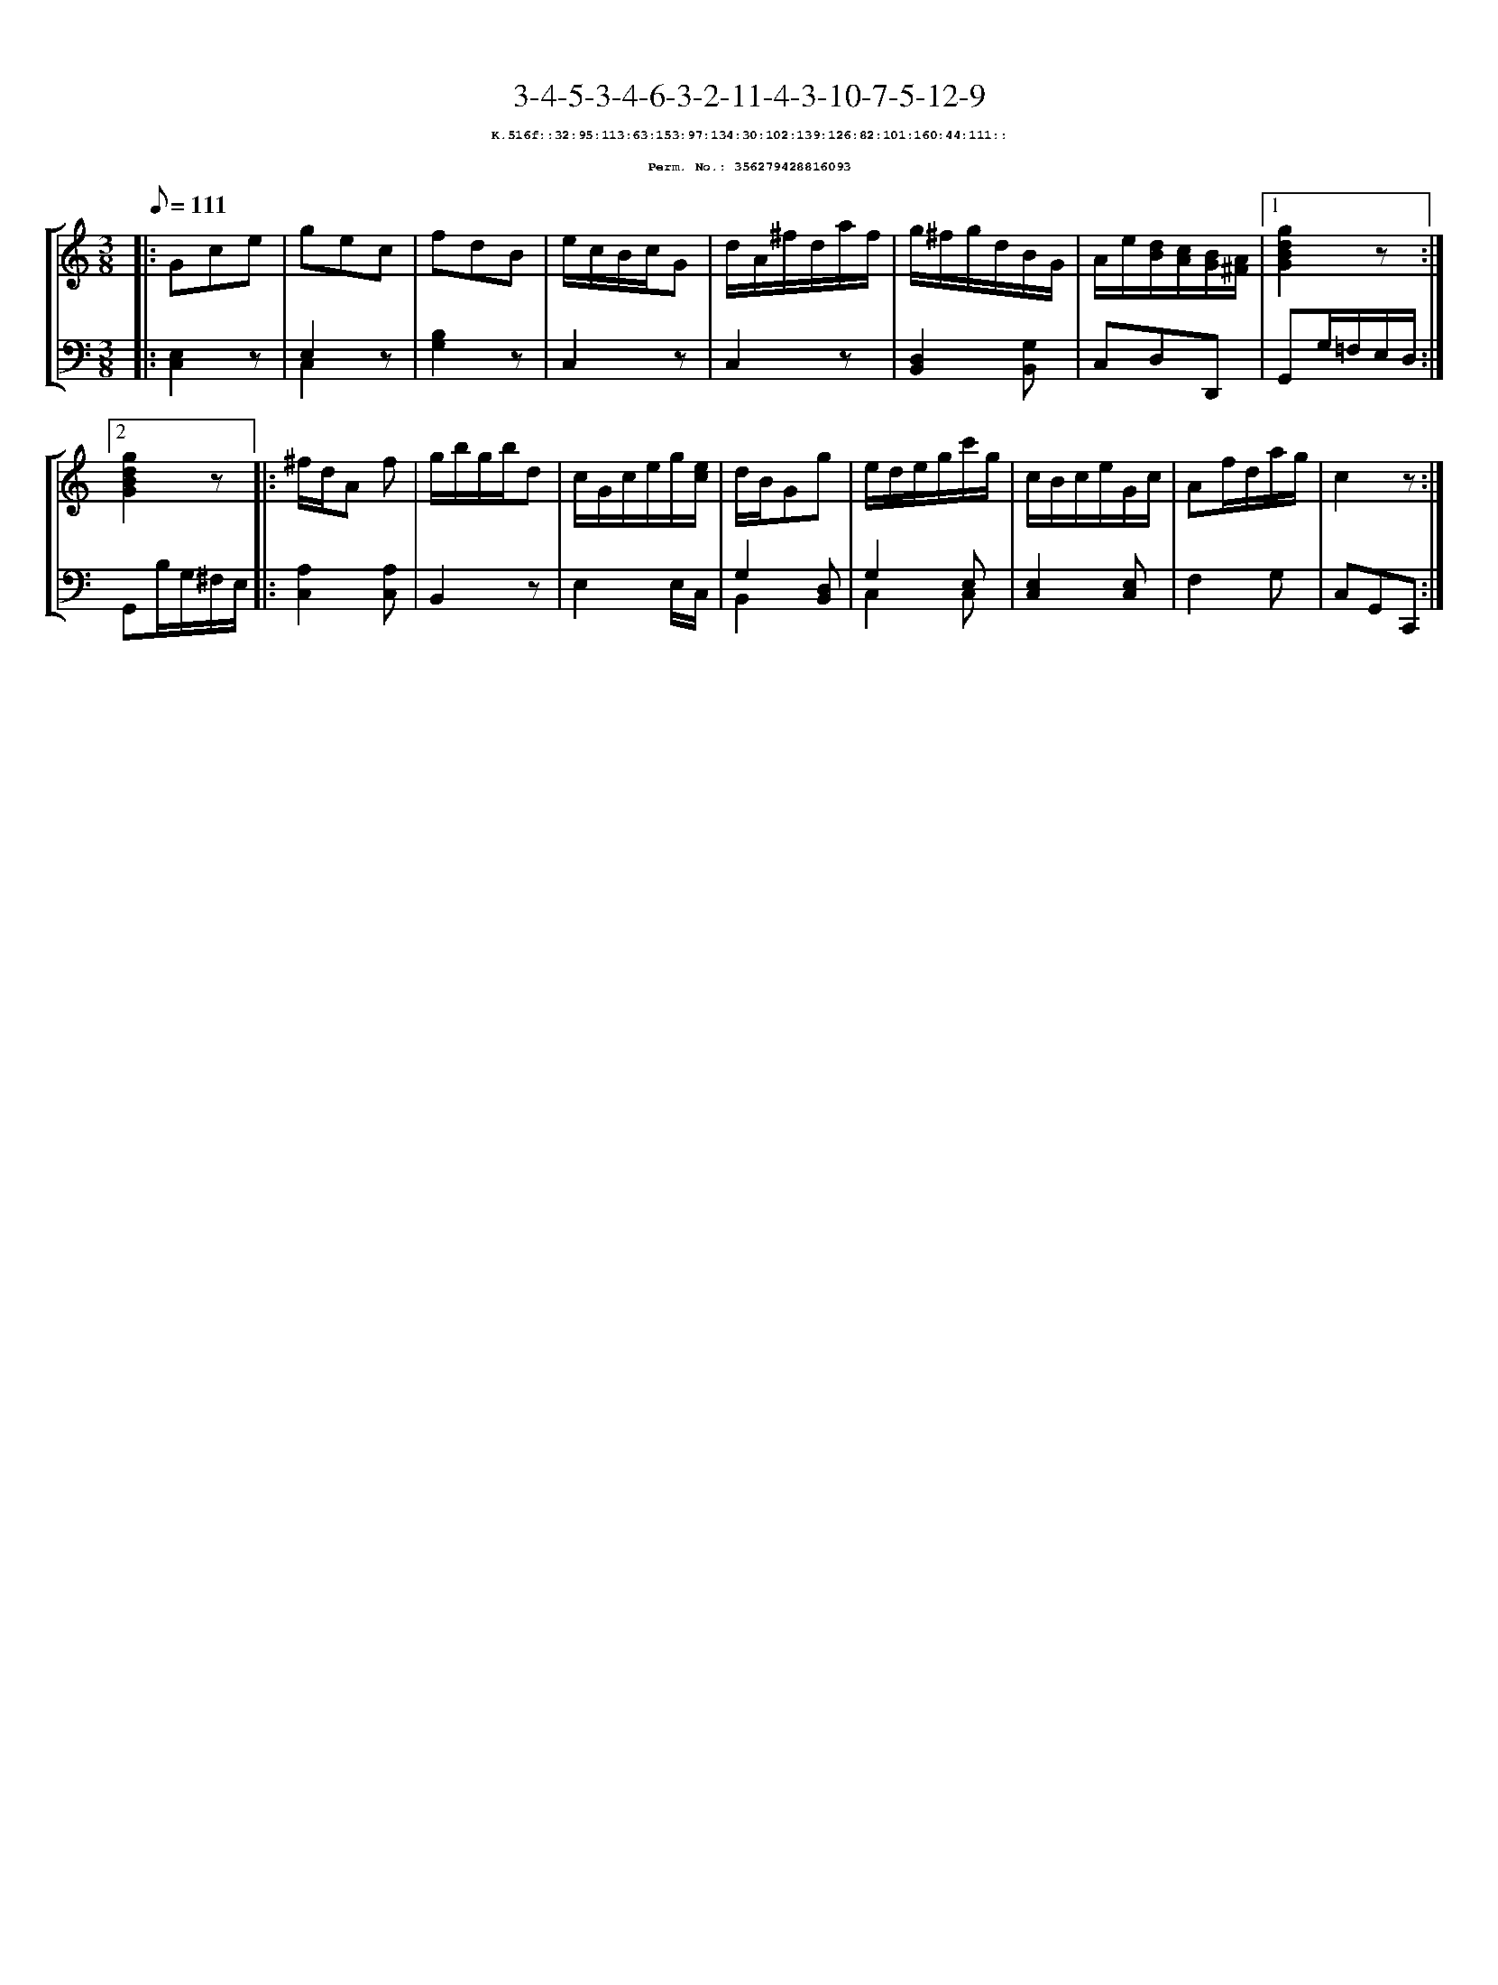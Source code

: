 %%scale 0.65
%%pagewidth 21.10cm
%%bgcolor white
%%topspace 0
%%composerspace 0
%%leftmargin 0.80cm
%%rightmargin 0.80cm
X:356279428816093
T:3-4-5-3-4-6-3-2-11-4-3-10-7-5-12-9
%%setfont-1 Courier-Bold 8
T:$1K.516f::32:95:113:63:153:97:134:30:102:139:126:82:101:160:44:111::$0
T:$1Perm. No.: 356279428816093$0
M:3/8
L:1/8
Q:1/8=111
%%staves [1 2]
V:1 clef=treble
V:2 clef=bass
K:C
%1
[V:1]|: Gce |\
[V:2]|: [E,2C,2]z |\
%2
[V:1] gec |\
[V:2] E,2 z & C,2 x |\
%3
[V:1] fdB |\
[V:2] [B,2G,2]z |\
%4
[V:1] e/c/B/c/G |\
[V:2] C,2z |\
%5
[V:1] d/A/^f/d/a/f/ |\
[V:2] C,2z |\
%6
[V:1] g/^f/g/d/B/G/ |\
[V:2] [D,2B,,2][G,B,,] |\
%7
[V:1] A/e/[d/B/][c/A/][B/G/][A/^F/] \
[V:2] C,D,D,, \
%8a
[V:1]|1 [g2d2B2G2]z :|2
[V:2]|1 G,,G,/=F,/E,/D,/ :|2
%8b
[V:1] [g2d2B2G2]z |:\
[V:2] G,,B,/G,/^F,/E,/ |:\
%9
[V:1] ^f/d/A f |\
[V:2] [A,2C,2][A,C,] |\
%10
[V:1] g/b/g/b/d |\
[V:2] B,,2z |\
%11
[V:1] c/G/c/e/g/[e/c/] |\
[V:2] E,2 E,/C,/ |\
%12
[V:1] d/B/Gg |\
[V:2] G,2 [D,B,,] & B,,2 x |\
%13
[V:1] e/d/e/g/c'/g/ |\
[V:2] G,2 E, & C,2 C, |\
%14
[V:1] c/B/c/e/G/c/ |\
[V:2] [E,2C,2][E,C,] |\
%15
[V:1] Af/d/a/g/ |\
[V:2] F,2G, |\
%16
[V:1] c2z :|]
[V:2] C,G,,C,, :|]

